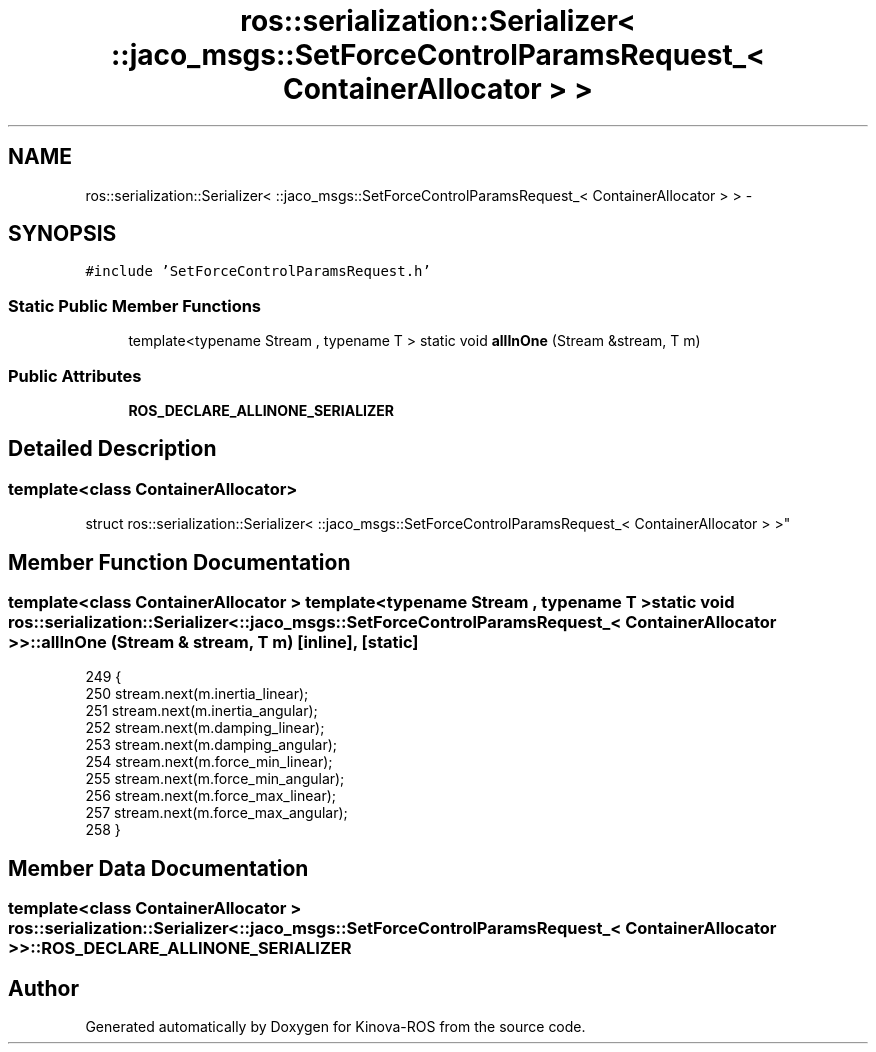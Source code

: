 .TH "ros::serialization::Serializer< ::jaco_msgs::SetForceControlParamsRequest_< ContainerAllocator > >" 3 "Thu Mar 3 2016" "Version 1.0.1" "Kinova-ROS" \" -*- nroff -*-
.ad l
.nh
.SH NAME
ros::serialization::Serializer< ::jaco_msgs::SetForceControlParamsRequest_< ContainerAllocator > > \- 
.SH SYNOPSIS
.br
.PP
.PP
\fC#include 'SetForceControlParamsRequest\&.h'\fP
.SS "Static Public Member Functions"

.in +1c
.ti -1c
.RI "template<typename Stream , typename T > static void \fBallInOne\fP (Stream &stream, T m)"
.br
.in -1c
.SS "Public Attributes"

.in +1c
.ti -1c
.RI "\fBROS_DECLARE_ALLINONE_SERIALIZER\fP"
.br
.in -1c
.SH "Detailed Description"
.PP 

.SS "template<class ContainerAllocator>
.br
struct ros::serialization::Serializer< ::jaco_msgs::SetForceControlParamsRequest_< ContainerAllocator > >"

.SH "Member Function Documentation"
.PP 
.SS "template<class ContainerAllocator > template<typename Stream , typename T > static void ros::serialization::Serializer< ::\fBjaco_msgs::SetForceControlParamsRequest_\fP< ContainerAllocator > >::allInOne (Stream & stream, T m)\fC [inline]\fP, \fC [static]\fP"

.PP
.nf
249     {
250       stream\&.next(m\&.inertia_linear);
251       stream\&.next(m\&.inertia_angular);
252       stream\&.next(m\&.damping_linear);
253       stream\&.next(m\&.damping_angular);
254       stream\&.next(m\&.force_min_linear);
255       stream\&.next(m\&.force_min_angular);
256       stream\&.next(m\&.force_max_linear);
257       stream\&.next(m\&.force_max_angular);
258     }
.fi
.SH "Member Data Documentation"
.PP 
.SS "template<class ContainerAllocator > ros::serialization::Serializer< ::\fBjaco_msgs::SetForceControlParamsRequest_\fP< ContainerAllocator > >::ROS_DECLARE_ALLINONE_SERIALIZER"


.SH "Author"
.PP 
Generated automatically by Doxygen for Kinova-ROS from the source code\&.
